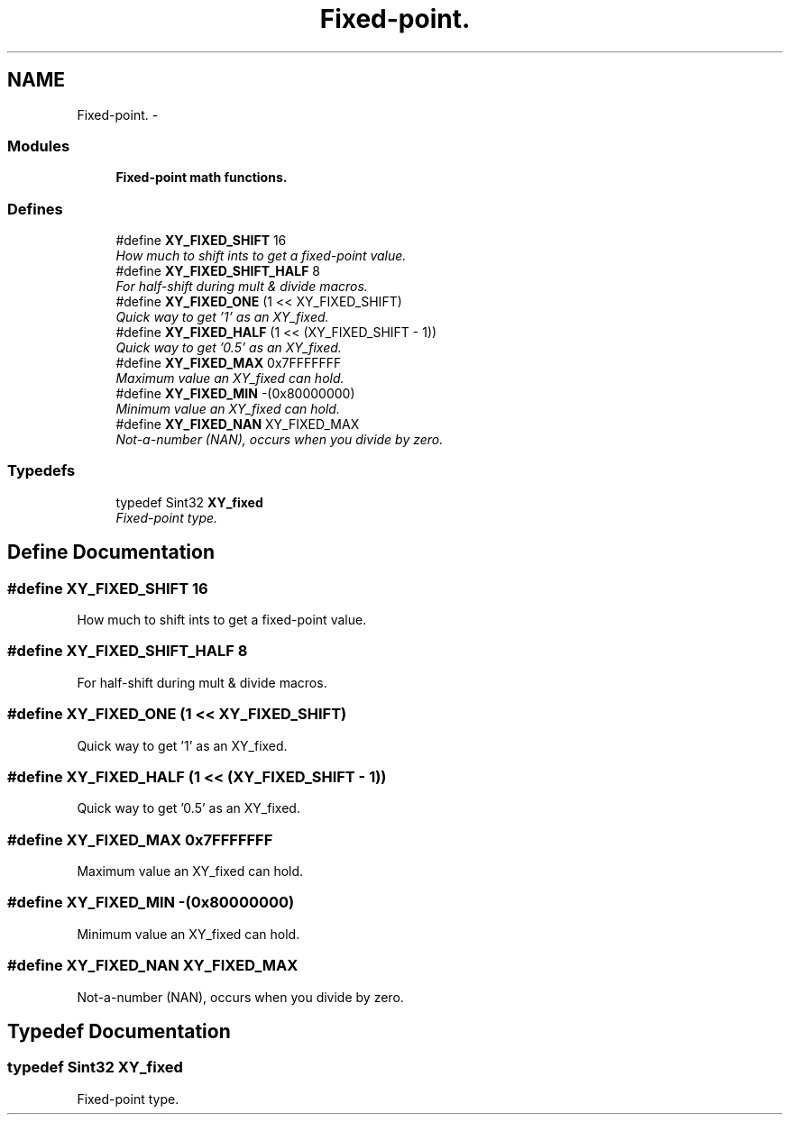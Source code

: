 .TH "Fixed-point." 3 "2 Sep 2008" "libcrtxy" \" -*- nroff -*-
.ad l
.nh
.SH NAME
Fixed-point. \- 
.SS "Modules"

.in +1c
.ti -1c
.RI "\fBFixed-point math functions.\fP"
.br
.in -1c
.SS "Defines"

.in +1c
.ti -1c
.RI "#define \fBXY_FIXED_SHIFT\fP   16"
.br
.RI "\fIHow much to shift ints to get a fixed-point value. \fP"
.ti -1c
.RI "#define \fBXY_FIXED_SHIFT_HALF\fP   8"
.br
.RI "\fIFor half-shift during mult & divide macros. \fP"
.ti -1c
.RI "#define \fBXY_FIXED_ONE\fP   (1 << XY_FIXED_SHIFT)"
.br
.RI "\fIQuick way to get '1' as an XY_fixed. \fP"
.ti -1c
.RI "#define \fBXY_FIXED_HALF\fP   (1 << (XY_FIXED_SHIFT - 1))"
.br
.RI "\fIQuick way to get '0.5' as an XY_fixed. \fP"
.ti -1c
.RI "#define \fBXY_FIXED_MAX\fP   0x7FFFFFFF"
.br
.RI "\fIMaximum value an XY_fixed can hold. \fP"
.ti -1c
.RI "#define \fBXY_FIXED_MIN\fP   -(0x80000000)"
.br
.RI "\fIMinimum value an XY_fixed can hold. \fP"
.ti -1c
.RI "#define \fBXY_FIXED_NAN\fP   XY_FIXED_MAX"
.br
.RI "\fINot-a-number (NAN), occurs when you divide by zero. \fP"
.in -1c
.SS "Typedefs"

.in +1c
.ti -1c
.RI "typedef Sint32 \fBXY_fixed\fP"
.br
.RI "\fIFixed-point type. \fP"
.in -1c
.SH "Define Documentation"
.PP 
.SS "#define XY_FIXED_SHIFT   16"
.PP
How much to shift ints to get a fixed-point value. 
.PP

.SS "#define XY_FIXED_SHIFT_HALF   8"
.PP
For half-shift during mult & divide macros. 
.PP

.SS "#define XY_FIXED_ONE   (1 << XY_FIXED_SHIFT)"
.PP
Quick way to get '1' as an XY_fixed. 
.PP

.SS "#define XY_FIXED_HALF   (1 << (XY_FIXED_SHIFT - 1))"
.PP
Quick way to get '0.5' as an XY_fixed. 
.PP

.SS "#define XY_FIXED_MAX   0x7FFFFFFF"
.PP
Maximum value an XY_fixed can hold. 
.PP

.SS "#define XY_FIXED_MIN   -(0x80000000)"
.PP
Minimum value an XY_fixed can hold. 
.PP

.SS "#define XY_FIXED_NAN   XY_FIXED_MAX"
.PP
Not-a-number (NAN), occurs when you divide by zero. 
.PP
.SH "Typedef Documentation"
.PP 
.SS "typedef Sint32 \fBXY_fixed\fP"
.PP
Fixed-point type. 
.PP

